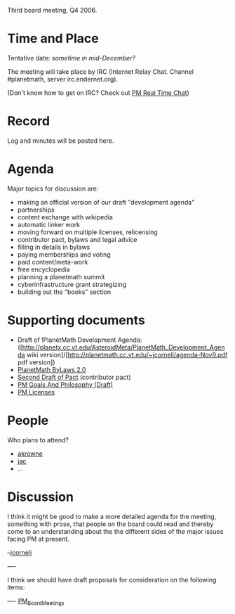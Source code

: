 #+STARTUP: showeverything logdone
#+options: num:nil

Third board meeting, Q4 2006.

* Time and Place

Tentative date: /sometime in mid-December?/

The meeting will take place by IRC (Internet Relay Chat. Channel
#planetmath, server irc.endernet.org).

(Don't know how to get on IRC? Check out [[file:PM Real Time Chat.org][PM Real Time Chat]])

* Record

Log and minutes will be posted here.

* Agenda

Major topics for discussion are:

 * making an official version of our draft "development agenda" 
 * partnerships 
 * content exchange with wikipedia
 * automatic linker work
 * moving forward on multiple licenses, relicensing
 * contributor pact, bylaws and legal advice
 * filling in details in bylaws
 * paying memberships and voting 
 * paid content/meta-work 
 * free encyclopedia 
 * planning a planetmath summit
 * cyberinfrastructure grant strategizing
 * building out the "books" section

* Supporting documents

 * Draft of !PlanetMath Development Agenda: ([http://planetx.cc.vt.edu/AsteroidMeta/PlanetMath_Development_Agenda wiki version]/[http://planetmath.cc.vt.edu/~jcorneli/agenda-Nov9.pdf pdf version])
 * [[file:PlanetMath ByLaws 2.0.org][PlanetMath ByLaws 2.0]] 
 * [[file:Second Draft of Pact.org][Second Draft of Pact]] (contributor pact)
 * [[file:PM Goals And Philosophy (Draft).org][PM Goals And Philosophy (Draft)]]
 * [[file:PM Licenses.org][PM Licenses]]

* People

Who plans to attend?

 * [[file:akrowne.org][akrowne]]
 * [[file:jac.org][jac]]
 * ...

* Discussion

I think it might be good to make a more detailed agenda for the meeting, something
with prose, that people on the board could read and thereby come to an understanding
about the the different sides of the major issues facing PM at present.

--[[file:jcorneli.org][jcorneli]]

----

I think we should have draft proposals for consideration on the following items:


----
[[file:PM_Board_Meetings.org][PM_Board_Meetings]]
